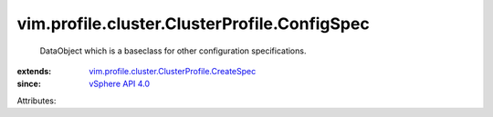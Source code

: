 .. _vSphere API 4.0: ../../../../vim/version.rst#vimversionversion5

.. _vim.profile.cluster.ClusterProfile.CreateSpec: ../../../../vim/profile/cluster/ClusterProfile/CreateSpec.rst


vim.profile.cluster.ClusterProfile.ConfigSpec
=============================================
  DataObject which is a baseclass for other configuration specifications.
:extends: vim.profile.cluster.ClusterProfile.CreateSpec_
:since: `vSphere API 4.0`_

Attributes:
